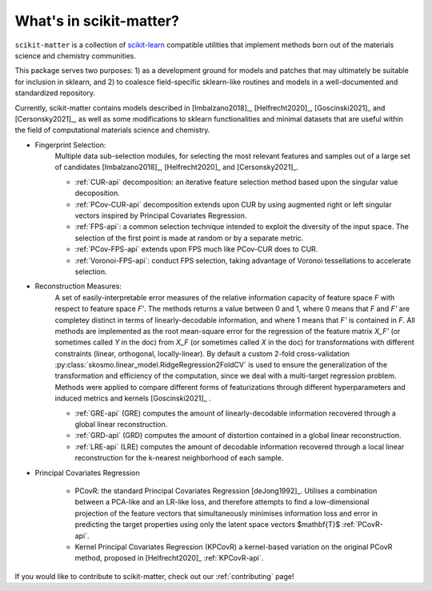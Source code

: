 What's in scikit-matter?
=======================

``scikit-matter`` is a collection of `scikit-learn <https://scikit.org/>`_
compatible utilities that implement methods born out of the materials science
and chemistry communities.

This package serves two purposes: 1) as a development ground for models and patches that may ultimately be suitable for inclusion
in sklearn, and 2) to coalesce field-specific sklearn-like routines and models in
a well-documented and standardized repository.

Currently, scikit-matter contains models described in [Imbalzano2018]_, [Helfrecht2020]_, [Goscinski2021]_ and [Cersonsky2021]_, as well
as some modifications to sklearn functionalities and minimal datasets that are useful within the field
of computational materials science and chemistry.



- Fingerprint Selection:
   Multiple data sub-selection modules, for selecting the most relevant features and samples out of a large set of candidates [Imbalzano2018]_, [Helfrecht2020]_ and [Cersonsky2021]_.

   * :ref:`CUR-api` decomposition: an iterative feature selection method based upon the singular value decoposition.
   * :ref:`PCov-CUR-api` decomposition extends upon CUR by using augmented right or left singular vectors inspired by Principal Covariates Regression.
   * :ref:`FPS-api`: a common selection technique intended to exploit the diversity of the input space. The selection of the first point is made at random or by a separate metric.
   * :ref:`PCov-FPS-api` extends upon FPS much like PCov-CUR does to CUR.
   * :ref:`Voronoi-FPS-api`: conduct FPS selection, taking advantage of Voronoi tessellations to accelerate selection.

- Reconstruction Measures:
   A set of easily-interpretable error measures of the relative information capacity of feature space `F` with respect to feature space `F'`.
   The methods returns a value between 0 and 1, where 0 means that `F` and `F'` are completey distinct in terms of linearly-decodable information, and where 1 means that `F'` is contained in `F`.
   All methods are implemented as the root mean-square error for the regression of the feature matrix `X_F'` (or sometimes called `Y` in the doc) from `X_F` (or sometimes called `X` in the doc) for transformations with different constraints (linear, orthogonal, locally-linear).
   By default a custom 2-fold cross-validation :py:class:`skosmo.linear_model.RidgeRegression2FoldCV` is used to ensure the generalization of the transformation and efficiency of the computation, since we deal with a multi-target regression problem.
   Methods were applied to compare different forms of featurizations through different hyperparameters and induced metrics and kernels [Goscinski2021]_ .

   * :ref:`GRE-api` (GRE) computes the amount of linearly-decodable information recovered through a global linear reconstruction.
   * :ref:`GRD-api` (GRD) computes the amount of distortion contained in a global linear reconstruction. 
   * :ref:`LRE-api` (LRE) computes the amount of decodable information recovered through a local linear reconstruction for the k-nearest neighborhood of each sample.

- Principal Covariates Regression

   * PCovR: the standard Principal Covariates Regression [deJong1992]_. Utilises a combination between a PCA-like and an LR-like loss, and therefore attempts to find a low-dimensional projection of the feature vectors that simultaneously minimises information loss and error in predicting the target properties using only the latent space vectors $\mathbf{T}$ :ref:`PCovR-api`.
   * Kernel Principal Covariates Regression (KPCovR) a kernel-based variation on the original PCovR method, proposed in [Helfrecht2020]_ :ref:`KPCovR-api`.
  
If you would like to contribute to scikit-matter, check out our :ref:`contributing` page!
